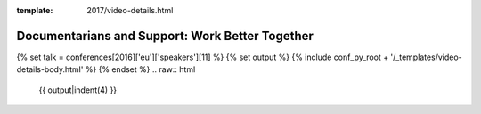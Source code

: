 :template: 2017/video-details.html

Documentarians and Support: Work Better Together
================================================

{% set talk = conferences[2016]['eu']['speakers'][11] %}
{% set output %}
{% include conf_py_root + '/_templates/video-details-body.html' %}
{% endset %}
.. raw:: html

    {{ output|indent(4) }}
